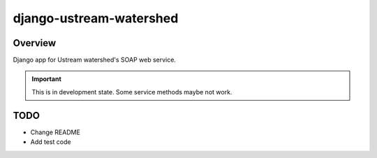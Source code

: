 django-ustream-watershed
========================

Overview
--------

Django app for Ustream watershed's SOAP web service.

.. important::

    This is in development state.
    Some service methods maybe not work.

TODO
----

* Change README
* Add test code
